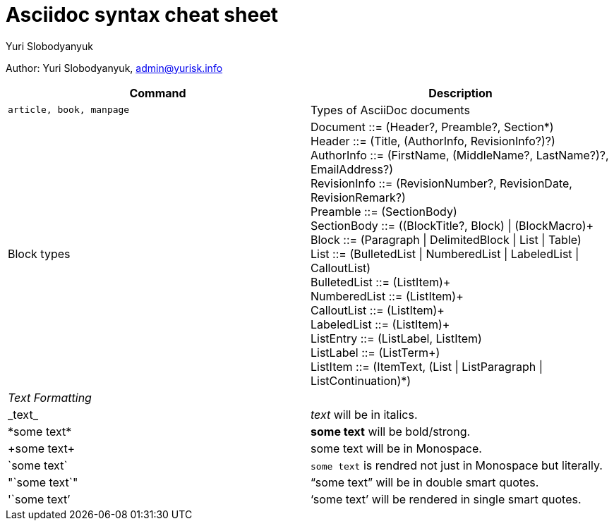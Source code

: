 = Asciidoc syntax cheat sheet 
:author: Yuri Slobodyanyuk

Author: Yuri Slobodyanyuk, admin@yurisk.info

[cols=2,options="header"]
|===

|Command
|Description


|`article, book, manpage`
|Types of AsciiDoc documents

|Block types
a| Document ::= (Header?, Preamble?, Section*) +
        Header ::= (Title, (AuthorInfo, RevisionInfo?)?) +
        AuthorInfo ::= (FirstName, (MiddleName?, LastName?)?, EmailAddress?) +
        RevisionInfo ::= (RevisionNumber?, RevisionDate, RevisionRemark?) +
        Preamble ::= (SectionBody) +
        SectionBody ::= ((BlockTitle?, Block) \| (BlockMacro)+ + 
        Block ::= (Paragraph \| DelimitedBlock \| List \| Table) +
        List ::= (BulletedList \| NumberedList \| LabeledList \| CalloutList) +
        BulletedList ::= (ListItem)+ +
        NumberedList ::= (ListItem)+ +
        CalloutList ::= (ListItem)+ +
        LabeledList ::= (ListItem)+ +
        ListEntry ::= (ListLabel, ListItem) +
        ListLabel ::= (ListTerm+) +
        ListItem ::= (ItemText, (List \| ListParagraph \| ListContinuation)*) 


2+|_Text Formatting_

|\_text_
|_text_ will be in italics.

|\*some text*
|*some text* will be bold/strong.

|\+some text+
|+some text+ will be in Monospace.


|\`some text`
|`some text` is rendred not just in  Monospace but literally.

|\"`some text`"
|"`some text`" will be in double smart quotes.


|\'`some text`'
|'`some text`' will be rendered in single smart quotes.







|===
